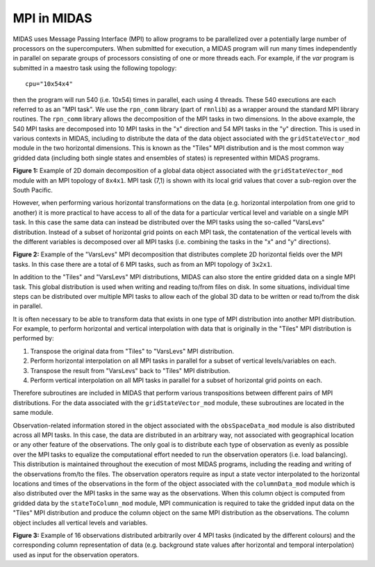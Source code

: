 MPI in MIDAS
============

MIDAS uses Message Passing Interface (MPI) to allow programs to be parallelized
over a potentially large number of processors on the supercomputers. When
submitted for execution, a MIDAS program will run many times independently in
parallel on separate groups of processors consisting of one or more threads
each. For example, if the `var` program is submitted in a maestro task using the
following topology::

  cpu="10x54x4"

then the program will run 540 (i.e. 10x54) times in parallel, each using 4
threads. These 540 executions are each referred to as an "MPI task". We use the
``rpn_comm`` library (part of ``rmnlib``) as a wrapper around the standard MPI
library routines. The ``rpn_comm`` library allows the decomposition of the MPI
tasks in two dimensions. In the above example, the 540 MPI tasks are decomposed
into 10 MPI tasks in the "x" direction and 54 MPI tasks in the "y"
direction. This is used in various contexts in MIDAS, including to distribute
the data of the data object associated with the ``gridStateVector_mod`` module
in the two horizontal dimensions. This is known as the "Tiles" MPI distribution
and is the most common way gridded data (including both single states and
ensembles of states) is represented within MIDAS programs.

.. image:: ../../docs/images/mpi_2D_decomposition.png
  :width: 700

**Figure 1:** Example of 2D domain decomposition of a global data object
associated with the ``gridStateVector_mod`` module with an MPI topology of
``8x4x1``. MPI task (7,1) is shown with its local grid values that cover a
sub-region over the South Pacific.

However, when performing various horizontal transformations on the data
(e.g. horizontal interpolation from one grid to another) it is more practical to
have access to all of the data for a particular vertical level and variable on a
single MPI task. In this case the same data can instead be distributed over the
MPI tasks using the so-called "VarsLevs" distribution. Instead of a subset of
horizontal grid points on each MPI task, the contatenation of the vertical
levels with the different variables is decomposed over all MPI tasks
(i.e. combining the tasks in the "x" and "y" directions).

.. image:: ../../docs/images/mpi_varslevs_decomposition.png
  :width: 700

**Figure 2:** Example of the "VarsLevs" MPI decomposition that distributes
complete 2D horizontal fields over the MPI tasks. In this case there are a total
of 6 MPI tasks, such as from an MPI topology of ``3x2x1``.

In addition to the "Tiles" and "VarsLevs" MPI distributions, MIDAS can also
store the entire gridded data on a single MPI task. This global distribution is
used when writing and reading to/from files on disk. In some situations,
individual time steps can be distributed over multiple MPI tasks to allow each
of the global 3D data to be written or read to/from the disk in parallel.

It is often necessary to be able to transform data that exists in one type of
MPI distribution into another MPI distribution. For example, to perform
horizontal and vertical interpolation with data that is originally in the
"Tiles" MPI distribution is performed by:

1. Transpose the original data from "Tiles" to "VarsLevs" MPI distribution.
2. Perform horizontal interpolation on all MPI tasks in parallel for a subset of
   vertical levels/variables on each.
3. Transpose the result from "VarsLevs" back to "Tiles" MPI distribution.
4. Perform vertical interpolation on all MPI tasks in parallel for a subset of
   horizontal grid points on each.

Therefore subroutines are included in MIDAS that perform various transpositions
between different pairs of MPI distributions. For the data associated with the
``gridStateVector_mod`` module, these subroutines are located in the same module.

Observation-related information stored in the object associated with the
``obsSpaceData_mod`` module is also distributed across all MPI tasks. In this
case, the data are distributed in an arbitrary way, not associated with
geographical location or any other feature of the observations. The only goal is
to distribute each type of observation as evenly as possible over the MPI tasks
to equalize the computational effort needed to run the observation operators
(i.e. load balancing). This distribution is maintained throughout the execution
of most MIDAS programs, including the reading and writing of the observations
from/to the files. The observation operators require as input a state vector
interpolated to the horizontal locations and times of the observations in the
form of the object associated with the ``columnData_mod`` module which is also
distributed over the MPI tasks in the same way as the observations. When this
column object is computed from gridded data by the ``stateToColumn_mod`` module,
MPI communication is required to take the gridded input data on the "Tiles" MPI
distribution and produce the column object on the same MPI distribution as the
observations. The column object includes all vertical levels and variables.

.. image:: ../../docs/images/mpi_tilesToColumn.png
  :width: 700

**Figure 3:** Example of 16 observations distributed arbitrarily over 4 MPI
tasks (indicated by the different colours) and the corresponding column
representation of data (e.g. background state values after horizontal and
temporal interpolation) used as input for the observation operators.

